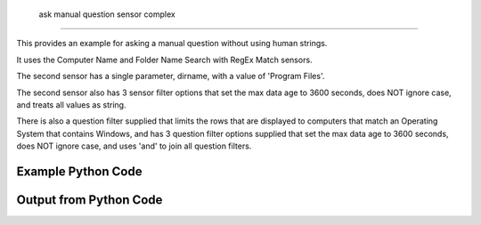 
 ask manual question sensor complex
==========================================================================================

This provides an example for asking a manual question without using human strings.

It uses the Computer Name and Folder Name Search with RegEx Match sensors.

The second sensor has a single parameter, dirname, with a value of 'Program Files'.

The second sensor also has 3 sensor filter options that set the max data age to 3600 seconds, does NOT ignore case, and treats all values as string.

There is also a question filter supplied that limits the rows that are displayed to computers that match an Operating System that contains Windows, and has 3 question filter options supplied that set the max data age to 3600 seconds, does NOT ignore case, and uses 'and' to join all question filters.

Example Python Code
----------------------------------------------------------------------------------------

.. code-block:: python
    :linenos:


    
    import os
    import sys
    sys.dont_write_bytecode = True
    
    # Determine our script name, script dir
    my_file = os.path.abspath(sys.argv[0])
    my_dir = os.path.dirname(my_file)
    
    # determine the pytan lib dir and add it to the path
    parent_dir = os.path.dirname(my_dir)
    pytan_root_dir = os.path.dirname(parent_dir)
    lib_dir = os.path.join(pytan_root_dir, 'lib')
    path_adds = [lib_dir]
    
    for aa in path_adds:
        if aa not in sys.path:
            sys.path.append(aa)
    
    
    # connection info for Tanium Server
    USERNAME = "Tanium User"
    PASSWORD = "T@n!um"
    HOST = "172.16.31.128"
    PORT = "443"
    
    # Logging conrols
    LOGLEVEL = 2
    DEBUGFORMAT = False
    
    import tempfile
    
    import pytan
    handler = pytan.Handler(
        username=USERNAME,
        password=PASSWORD,
        host=HOST,
        port=PORT,
        loglevel=LOGLEVEL,
        debugformat=DEBUGFORMAT,
    )
    
    print handler
    
    # setup the arguments for the handler method
    kwargs = {}
    kwargs["question_filter_defs"] = [{u'filter': {u'not_flag': 0,
                  u'operator': u'RegexMatch',
                  u'value': u'.*Windows.*'},
      u'name': u'Operating System'}]
    kwargs["sensor_defs"] = [u'Computer Name',
     {u'filter': {u'not_flag': 0,
                  u'operator': u'RegexMatch',
                  u'value': u'.*Shared.*'},
      u'name': u'Folder Name Search with RegEx Match',
      u'options': {u'ignore_case_flag': 0,
                   u'max_age_seconds': 3600,
                   u'value_type': u'string'},
      u'params': {u'dirname': u'Program Files'}}]
    kwargs["question_option_defs"] = {u'and_flag': 0, u'ignore_case_flag': 0, u'max_age_seconds': 3600}
    kwargs["qtype"] = u'_manual'
    
    # call the handler with the ask method, passing in kwargs for arguments
    response = handler.ask(**kwargs)
    import pprint, io
    
    print ""
    print "Type of response: ", type(response)
    
    print ""
    print "Pretty print of response:"
    print pprint.pformat(response)
    
    print ""
    print "Equivalent Question if it were to be asked in the Tanium Console: "
    print response['question_object'].query_text
    
    # create an IO stream to store CSV results to
    out = io.BytesIO()
    
    # call the write_csv() method to convert response to CSV and store it in out
    response['question_results'].write_csv(out, response['question_results'])
    
    print ""
    print "CSV Results of response: "
    out = out.getvalue()
    if len(out.splitlines()) > 15:
        out = out.splitlines()[0:15]
        out.append('..trimmed for brevity..')
        out = '\n'.join(out)
    print out
    


Output from Python Code
----------------------------------------------------------------------------------------

.. code-block:: none
    :linenos:


    Handler for Session to 172.16.31.128:443, Authenticated: True, Version: Not yet determined!
    2015-08-07 19:44:46,869 DEBUG    pytan.handler.QuestionPoller: ID 1298: id resolved to 1298
    2015-08-07 19:44:46,869 DEBUG    pytan.handler.QuestionPoller: ID 1298: expiration resolved to 2015-08-07T19:54:47
    2015-08-07 19:44:46,869 DEBUG    pytan.handler.QuestionPoller: ID 1298: query_text resolved to Get Computer Name and Folder Name Search with RegEx Match[Program Files, , No, No] containing "Shared" matching case from all machines with Operating System containing "Windows" matching case
    2015-08-07 19:44:46,869 DEBUG    pytan.handler.QuestionPoller: ID 1298: id resolved to 1298
    2015-08-07 19:44:46,869 DEBUG    pytan.handler.QuestionPoller: ID 1298: Object Info resolved to Question ID: 1298, Query: Get Computer Name and Folder Name Search with RegEx Match[Program Files, , No, No] containing "Shared" matching case from all machines with Operating System containing "Windows" matching case
    2015-08-07 19:44:46,872 DEBUG    pytan.handler.QuestionPoller: ID 1298: Progress: Tested: 0, Passed: 0, MR Tested: 0, MR Passed: 0, Est Total: 2, Row Count: 0
    2015-08-07 19:44:46,873 DEBUG    pytan.handler.QuestionPoller: ID 1298: Timing: Started: 2015-08-07 19:44:46.869947, Expiration: 2015-08-07 19:54:47, Override Timeout: None, Elapsed Time: 0:00:00.003070, Left till expiry: 0:10:00.126986, Loop Count: 1
    2015-08-07 19:44:46,873 INFO     pytan.handler.QuestionPoller: ID 1298: Progress Changed 0% (0 of 2)
    2015-08-07 19:44:51,877 DEBUG    pytan.handler.QuestionPoller: ID 1298: Progress: Tested: 1, Passed: 0, MR Tested: 1, MR Passed: 1, Est Total: 2, Row Count: 0
    2015-08-07 19:44:51,877 DEBUG    pytan.handler.QuestionPoller: ID 1298: Timing: Started: 2015-08-07 19:44:46.869947, Expiration: 2015-08-07 19:54:47, Override Timeout: None, Elapsed Time: 0:00:05.007156, Left till expiry: 0:09:55.122900, Loop Count: 2
    2015-08-07 19:44:51,877 INFO     pytan.handler.QuestionPoller: ID 1298: Progress Changed 50% (1 of 2)
    2015-08-07 19:44:56,881 DEBUG    pytan.handler.QuestionPoller: ID 1298: Progress: Tested: 1, Passed: 0, MR Tested: 1, MR Passed: 1, Est Total: 2, Row Count: 0
    2015-08-07 19:44:56,881 DEBUG    pytan.handler.QuestionPoller: ID 1298: Timing: Started: 2015-08-07 19:44:46.869947, Expiration: 2015-08-07 19:54:47, Override Timeout: None, Elapsed Time: 0:00:10.011533, Left till expiry: 0:09:50.118523, Loop Count: 3
    2015-08-07 19:45:01,885 DEBUG    pytan.handler.QuestionPoller: ID 1298: Progress: Tested: 1, Passed: 0, MR Tested: 1, MR Passed: 1, Est Total: 2, Row Count: 0
    2015-08-07 19:45:01,885 DEBUG    pytan.handler.QuestionPoller: ID 1298: Timing: Started: 2015-08-07 19:44:46.869947, Expiration: 2015-08-07 19:54:47, Override Timeout: None, Elapsed Time: 0:00:15.016034, Left till expiry: 0:09:45.114022, Loop Count: 4
    2015-08-07 19:45:06,890 DEBUG    pytan.handler.QuestionPoller: ID 1298: Progress: Tested: 2, Passed: 1, MR Tested: 2, MR Passed: 2, Est Total: 2, Row Count: 1
    2015-08-07 19:45:06,890 DEBUG    pytan.handler.QuestionPoller: ID 1298: Timing: Started: 2015-08-07 19:44:46.869947, Expiration: 2015-08-07 19:54:47, Override Timeout: None, Elapsed Time: 0:00:20.020654, Left till expiry: 0:09:40.109402, Loop Count: 5
    2015-08-07 19:45:06,890 INFO     pytan.handler.QuestionPoller: ID 1298: Progress Changed 100% (2 of 2)
    2015-08-07 19:45:06,890 INFO     pytan.handler.QuestionPoller: ID 1298: Reached Threshold of 99% (2 of 2)
    
    Type of response:  <type 'dict'>
    
    Pretty print of response:
    {'poller_object': <pytan.pollers.QuestionPoller object at 0x10a5c9c90>,
     'poller_success': True,
     'question_object': <taniumpy.object_types.question.Question object at 0x10a5b98d0>,
     'question_results': <taniumpy.object_types.result_set.ResultSet object at 0x10a5e1410>}
    
    Equivalent Question if it were to be asked in the Tanium Console: 
    Get Computer Name and Folder Name Search with RegEx Match[Program Files, , No, No] containing "Shared" matching case from all machines with Operating System containing "Windows" matching case
    
    CSV Results of response: 
    Computer Name,"Folder Name Search with RegEx Match[Program Files, , No, No]"
    JTANIUM1.localdomain,"C:\Program Files\Common Files\Microsoft Shared\VS7Debug
    C:\Program Files\Common Files\Microsoft Shared\ink\ar-SA
    C:\Program Files\Common Files\Microsoft Shared\ink\ru-RU
    C:\Program Files\Common Files\Microsoft Shared\ink\fsdefinitions\keypad
    C:\Program Files\Common Files\Microsoft Shared\ink
    C:\Program Files\Common Files\Microsoft Shared\ink\sv-SE
    C:\Program Files\Common Files\Microsoft Shared\ink\uk-UA
    C:\Program Files\Common Files\Microsoft Shared\ink\sl-SI
    C:\Program Files\Common Files\Microsoft Shared\ink\hu-HU
    C:\Program Files\Common Files\Microsoft Shared\ink\zh-TW
    C:\Program Files\Common Files\Microsoft Shared\ink\zh-CN
    C:\Program Files\Common Files\Microsoft Shared\ink\fi-FI
    C:\Program Files\Common Files\Microsoft Shared
    C:\Program Files\Common Files\Microsoft Shared\ink\da-DK
    ..trimmed for brevity..
